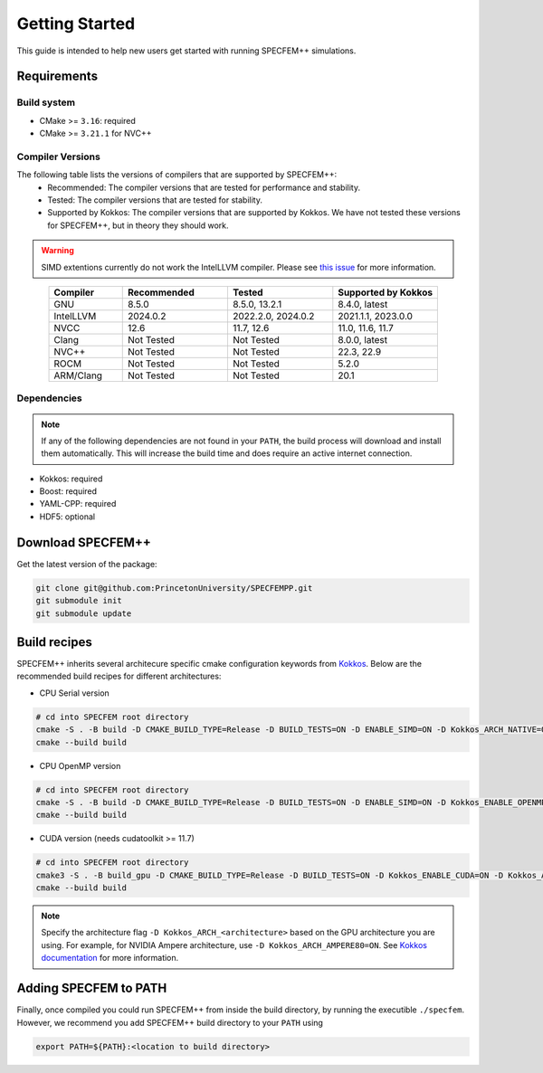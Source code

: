 
Getting Started
===============

This guide is intended to help new users get started with running SPECFEM++ simulations.

Requirements
------------

Build system
~~~~~~~~~~~~

* CMake >= ``3.16``: required
* CMake >= ``3.21.1`` for NVC++

Compiler Versions
~~~~~~~~~~~~~~~~~

The following table lists the versions of compilers that are supported by SPECFEM++:
  - Recommended: The compiler versions that are tested for performance and stability.
  - Tested: The compiler versions that are tested for stability.
  - Supported by Kokkos: The compiler versions that are supported by Kokkos. We have not tested these versions for SPECFEM++, but in theory they should work.

.. warning::

    SIMD extentions currently do not work the IntelLLVM compiler. Please see `this issue <https://github.com/PrincetonUniversity/SPECFEMPP/issues/116>`_ for more information.

.. list-table::
    :widths: 19 27 27 27
    :header-rows: 1
    :align: center

    * - Compiler
      - Recommended
      - Tested
      - Supported by Kokkos

    * * GNU
      * 8.5.0
      * 8.5.0, 13.2.1
      * 8.4.0, latest

    * * IntelLLVM
      * 2024.0.2
      * 2022.2.0, 2024.0.2
      * 2021.1.1, 2023.0.0

    * * NVCC
      * 12.6
      * 11.7, 12.6
      * 11.0, 11.6, 11.7

    * * Clang
      * Not Tested
      * Not Tested
      * 8.0.0, latest

    * * NVC++
      * Not Tested
      * Not Tested
      * 22.3, 22.9

    * * ROCM
      * Not Tested
      * Not Tested
      * 5.2.0

    * * ARM/Clang
      * Not Tested
      * Not Tested
      * 20.1

Dependencies
~~~~~~~~~~~~

.. note::

    If any of the following dependencies are not found in your ``PATH``, the build process will download and install them automatically. This will increase the build time and does require an active internet connection.

* Kokkos: required
* Boost: required
* YAML-CPP: required
* HDF5: optional

Download SPECFEM++
------------------

Get the latest version of the package:


.. code-block:: bash

    git clone git@github.com:PrincetonUniversity/SPECFEMPP.git
    git submodule init
    git submodule update

Build recipes
-------------

SPECFEM++ inherits several architecure specific cmake configuration keywords from `Kokkos <https://kokkos.github.io/kokkos-core-wiki/keywords.html>`_. Below are the recommended build recipes for different architectures:

* CPU Serial version

.. code-block:: bash

    # cd into SPECFEM root directory
    cmake -S . -B build -D CMAKE_BUILD_TYPE=Release -D BUILD_TESTS=ON -D ENABLE_SIMD=ON -D Kokkos_ARCH_NATIVE=ON -D Kokkos_ENABLE_AGGRESSIVE_VECTORIZATION=ON -D Kokkos_ENABLE_ATOMICS_BYPASS=ON
    cmake --build build

* CPU OpenMP version

.. code-block:: bash

    # cd into SPECFEM root directory
    cmake -S . -B build -D CMAKE_BUILD_TYPE=Release -D BUILD_TESTS=ON -D ENABLE_SIMD=ON -D Kokkos_ENABLE_OPENMP=ON -D Kokkos_ARCH_NATIVE=ON -D Kokkos_ENABLE_AGGRESSIVE_VECTORIZATION=ON
    cmake --build build

* CUDA version (needs cudatoolkit >= 11.7)

.. code-block:: bash

    # cd into SPECFEM root directory
    cmake3 -S . -B build_gpu -D CMAKE_BUILD_TYPE=Release -D BUILD_TESTS=ON -D Kokkos_ENABLE_CUDA=ON -D Kokkos_ARCH_<architecture>=ON -D BUILD_EXAMPLES=ON -D CMAKE_VERBOSE_MAKEFILE=ON
    cmake --build build

.. note::

    Specify the architecture flag ``-D Kokkos_ARCH_<architecture>`` based on the GPU architecture you are using. For example, for NVIDIA Ampere architecture, use ``-D Kokkos_ARCH_AMPERE80=ON``. See `Kokkos documentation <https://kokkos.org/kokkos-core-wiki/keywords.html>`_ for more information.

Adding SPECFEM to PATH
----------------------

Finally, once compiled you could run SPECFEM++ from inside the build directory, by running the executible ``./specfem``. However, we recommend you add SPECFEM++ build directory to your ``PATH`` using

.. code-block:: bash

    export PATH=${PATH}:<location to build directory>
